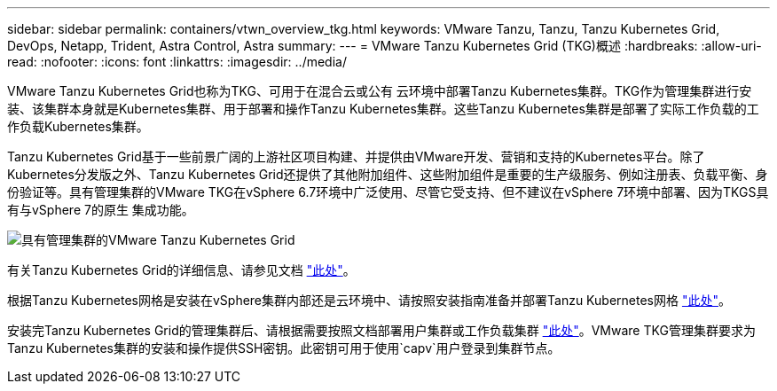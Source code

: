 ---
sidebar: sidebar 
permalink: containers/vtwn_overview_tkg.html 
keywords: VMware Tanzu, Tanzu, Tanzu Kubernetes Grid, DevOps, Netapp, Trident, Astra Control, Astra 
summary:  
---
= VMware Tanzu Kubernetes Grid (TKG)概述
:hardbreaks:
:allow-uri-read: 
:nofooter: 
:icons: font
:linkattrs: 
:imagesdir: ../media/


[role="lead"]
VMware Tanzu Kubernetes Grid也称为TKG、可用于在混合云或公有 云环境中部署Tanzu Kubernetes集群。TKG作为管理集群进行安装、该集群本身就是Kubernetes集群、用于部署和操作Tanzu Kubernetes集群。这些Tanzu Kubernetes集群是部署了实际工作负载的工作负载Kubernetes集群。

Tanzu Kubernetes Grid基于一些前景广阔的上游社区项目构建、并提供由VMware开发、营销和支持的Kubernetes平台。除了Kubernetes分发版之外、Tanzu Kubernetes Grid还提供了其他附加组件、这些附加组件是重要的生产级服务、例如注册表、负载平衡、身份验证等。具有管理集群的VMware TKG在vSphere 6.7环境中广泛使用、尽管它受支持、但不建议在vSphere 7环境中部署、因为TKGS具有与vSphere 7的原生 集成功能。

image:vtwn_image02.png["具有管理集群的VMware Tanzu Kubernetes Grid"]

有关Tanzu Kubernetes Grid的详细信息、请参见文档 link:https://docs.vmware.com/en/VMware-Tanzu-Kubernetes-Grid/1.5/vmware-tanzu-kubernetes-grid-15/GUID-release-notes.html["此处"^]。

根据Tanzu Kubernetes网格是安装在vSphere集群内部还是云环境中、请按照安装指南准备并部署Tanzu Kubernetes网格 link:https://docs.vmware.com/en/VMware-Tanzu-Kubernetes-Grid/1.5/vmware-tanzu-kubernetes-grid-15/GUID-mgmt-clusters-prepare-deployment.html["此处"^]。

安装完Tanzu Kubernetes Grid的管理集群后、请根据需要按照文档部署用户集群或工作负载集群 link:https://docs.vmware.com/en/VMware-Tanzu-Kubernetes-Grid/1.5/vmware-tanzu-kubernetes-grid-15/GUID-tanzu-k8s-clusters-index.html["此处"^]。VMware TKG管理集群要求为Tanzu Kubernetes集群的安装和操作提供SSH密钥。此密钥可用于使用`capv`用户登录到集群节点。
